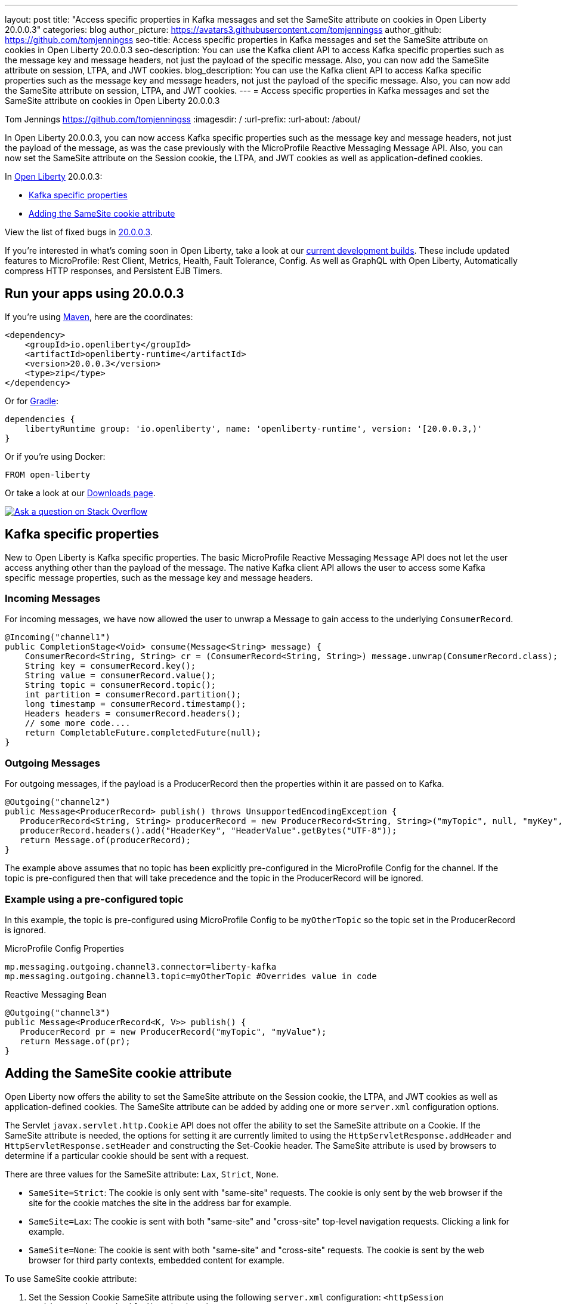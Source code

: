 ---
layout: post
title: "Access specific properties in Kafka messages and set the SameSite attribute on cookies in Open Liberty 20.0.0.3"
categories: blog
author_picture: https://avatars3.githubusercontent.com/tomjenningss
author_github: https://github.com/tomjenningss
seo-title: Access specific properties in Kafka messages and set the SameSite attribute on cookies in Open Liberty 20.0.0.3
seo-description: You can use the Kafka client API to access Kafka specific properties such as the message key and message headers, not just the payload of the specific message. Also, you can now add the SameSite attribute on session, LTPA, and JWT cookies.
blog_description: You can use the Kafka client API to access Kafka specific properties such as the message key and message headers, not just the payload of the specific message. Also, you can now add the SameSite attribute on session, LTPA, and JWT cookies.
---
= Access specific properties in Kafka messages and set the SameSite attribute on cookies in Open Liberty 20.0.0.3

Tom Jennings <https://github.com/tomjenningss>
:imagesdir: /
:url-prefix:
:url-about: /about/

// tag::intro[]
In Open Liberty 20.0.0.3, you can now access Kafka specific properties such as the message key and message headers, not just the payload of the message, as was the case previously with the MicroProfile Reactive Messaging Message API. Also, you can now set the SameSite attribute on the Session cookie, the LTPA, and JWT cookies as well as application-defined cookies.

In link:{url-about}[Open Liberty] 20.0.0.3:

* <<kafka,Kafka specific properties>>
* <<ASCA,Adding the SameSite cookie attribute>>


View the list of fixed bugs in https://github.com/OpenLiberty/open-liberty/issues?utf8=%E2%9C%93&q=label%3Arelease%3A20003+label%3A%22release+bug%22[20.0.0.3].
// end::intro[]

If you're interested in what's coming soon in Open Liberty, take a look at our <<previews,current development builds>>. These include updated features to MicroProfile: Rest Client, Metrics, Health, Fault Tolerance, Config. As well as GraphQL with Open Liberty, Automatically compress HTTP responses, and Persistent EJB Timers.

// tag::run[]
[#run]

== Run your apps using 20.0.0.3

If you're using link:{url-prefix}/guides/maven-intro.html[Maven], here are the coordinates:

[source,xml]
----
<dependency>
    <groupId>io.openliberty</groupId>
    <artifactId>openliberty-runtime</artifactId>
    <version>20.0.0.3</version>
    <type>zip</type>
</dependency>
----

Or for link:{url-prefix}/guides/gradle-intro.html[Gradle]:

[source,gradle]
----
dependencies {
    libertyRuntime group: 'io.openliberty', name: 'openliberty-runtime', version: '[20.0.0.3,)'
}
----

Or if you're using Docker:

[source]
----
FROM open-liberty
----
//end::run[]

Or take a look at our link:{url-prefix}/downloads/[Downloads page].

[link=https://stackoverflow.com/tags/open-liberty]
image::img/blog/blog_btn_stack.svg[Ask a question on Stack Overflow, align="center"]

//tag::features[]

[#kafka]
== Kafka specific properties

New to Open Liberty is Kafka specific properties. The basic MicroProfile Reactive Messaging `Message` API does not let the user access anything other than the payload of the message. The native Kafka client API allows the user to access some Kafka specific message properties, such as the message key and message headers.

=== Incoming Messages
For incoming messages, we have now allowed the user to unwrap a Message to gain access to the underlying `ConsumerRecord`.

[source, java]
----
@Incoming("channel1")
public CompletionStage<Void> consume(Message<String> message) {
    ConsumerRecord<String, String> cr = (ConsumerRecord<String, String>) message.unwrap(ConsumerRecord.class);
    String key = consumerRecord.key();
    String value = consumerRecord.value();
    String topic = consumerRecord.topic();
    int partition = consumerRecord.partition();
    long timestamp = consumerRecord.timestamp();
    Headers headers = consumerRecord.headers();
    // some more code....
    return CompletableFuture.completedFuture(null);
}

----

=== Outgoing Messages

For outgoing messages, if the payload is a ProducerRecord then the properties within it are passed on to Kafka.
[source, java]
----
@Outgoing("channel2")
public Message<ProducerRecord> publish() throws UnsupportedEncodingException {
   ProducerRecord<String, String> producerRecord = new ProducerRecord<String, String>("myTopic", null, "myKey", "myValue");
   producerRecord.headers().add("HeaderKey", "HeaderValue".getBytes("UTF-8"));
   return Message.of(producerRecord);
}
----

The example above assumes that no topic has been explicitly pre-configured in the MicroProfile Config for the channel. If the topic is pre-configured then that will take precedence and the topic in the ProducerRecord will be ignored.

=== Example using a pre-configured topic

In this example, the topic is pre-configured using MicroProfile Config to be `myOtherTopic` so the topic set in the ProducerRecord is ignored.

MicroProfile Config Properties

[source, java]
----
mp.messaging.outgoing.channel3.connector=liberty-kafka
mp.messaging.outgoing.channel3.topic=myOtherTopic #Overrides value in code
----
Reactive Messaging Bean

[source, java]
----
@Outgoing("channel3")
public Message<ProducerRecord<K, V>> publish() {
   ProducerRecord pr = new ProducerRecord("myTopic", "myValue");
   return Message.of(pr);
}
----

[#ASCA]
== Adding the SameSite cookie attribute

Open Liberty now offers the ability to set the SameSite attribute on the Session cookie, the LTPA, and JWT cookies as well as application-defined cookies. The SameSite attribute can be added by adding one or more `server.xml` configuration options.

The Servlet `javax.servlet.http.Cookie` API does not offer the ability to set the SameSite attribute on a Cookie. If the SameSite attribute is needed, the options for setting it are currently limited to using the `HttpServletResponse.addHeader` and `HttpServletResponse.setHeader` and constructing the Set-Cookie header. The SameSite attribute is used by browsers to determine if a particular cookie should be sent with a request.

There are three values for the SameSite attribute: `Lax`, `Strict`, `None`.

* `SameSite=Strict`: The cookie is only sent with "same-site" requests. The cookie is only sent by the web browser if the site for the cookie matches the site in the address bar for example.

* `SameSite=Lax`: The cookie is sent with both "same-site" and "cross-site" top-level navigation requests. Clicking a link for example.

* `SameSite=None`: The cookie is sent with both "same-site" and "cross-site" requests. The cookie is sent by the web browser for third party contexts, embedded content for example.

To use SameSite cookie attribute:

1.  Set the Session Cookie SameSite attribute using the following `server.xml` configuration:
`<httpSession cookieSameSite="Disabled|Strict|Lax|None"/>`

2. The default value is `Disabled`. This means no SameSite attribute will be added.
Set the `LTPA/JWT` Cookie SameSite attribute using the following server.xml configuration:
`<webAppSecurity sameSiteCookie="Disabled|Strict|Lax|None"/>`

3. The default value is `Disabled`. This means no SameSite attribute will be added.
Set the SameSite attribute on Cookies via the following server.xml configuration:

[source, xml]
----
    <httpEndpoint id="defaultHttpEndpoint"
                  httpPort="9080"
                  httpsPort="9443" >
        <samesite lax="cookieOne" strict="cookieTwo" none="cookieThree"/>
    </httpEndpoint>
----

The `<httpEndpoint/>` SameSite configuration allows the use of wildcards in the following ways:

A standalone wildcard ( * ). All cookies would have the SameSite=Lax attribute. This includes the Session and LTPA/JWT cookies unless the `<httpSession/>` and/or `<webAppSecurity/>` configuration has also been set.

[source, xml]
----
    <httpEndpoint id="defaultHttpEndpoint"
                  httpPort="9080"
                  httpsPort="9443" >
        <samesite lax="*" />
    </httpEndpoint>
----

At the end of one or more cookie names. The below snippet would map the following cookie name to SameSite attributes:

* cookieOne -> SameSite=Lax
* cookieTwo -> SameSite=Strict
* cookieThree -> SameSite=None

[source, xml]
----
    <httpEndpoint id="defaultHttpEndpoint"
                  httpPort="9080"
                  httpsPort="9443" >
        <samesite lax="cookie*" strict="cookieTwo" none="cookieThree"/>
    </httpEndpoint>
----

The `<httpSession/>` and `<webAppSecurity/>` configuration takes precedence over the `<httpEndpont/>configuration`.

When a cookie matches the `SameSite=None` configuration then the `Secure` attribute will be automatically added to the cookie.

The `<httpEndpoint/>` configuration can apply to any `Set-Cookie` header.

Technical details regarding the SameSite attribute can be found in the following RFC: link:https://tools.ietf.org/html/draft-ietf-httpbis-rfc6265bis-03#section-4.1.2.7[Cookies: HTTP State Management Mechanism]

//end::features[]

[#previews]
== Previews of early implementations available in development builds

You can now also try out early implementations of some new capabilities in the link:{url-prefix}/downloads/#development_builds[latest Open Liberty development builds]:

* <<mp3, MicroProfile 3.3>>
** <<mpr, Introducing MicroProfile rest client (MicropProfile Rest Client 1.4)>>
** <<mra, Monitor microservice applications (MicropProfile Metrics 2.3)>>
** <<hcp, Provide health check procedures (MicrProfile Health 2.2)>>
** <<mfm, Monitor faults in your microservices (Fault Tolerance 2.1)>>
** <<conf, External configuration of your microservices with MicroProfile Config 1.4 >>
* <<ejb, Persistent EJB Timers coordination and failover across members (ejbPersistentTimer-3.2)>>
* <<ssac, Support OpenShift service account credentials for authentication>>
* <<acr, Automatically compress HTTP responses>>
* <<GraphQL, GraphQL with Open Liberty >>

These early implementations are not available in 20.0.0.3 but you can try them out in our daily Docker image by running `docker pull openliberty/daily`. Let us know what you think!

[#mp3]
== MicroProfile 3.3 support
[#mpr]
=== MicroProfile Rest Client (mpRestClient-1.4)

MicroProfile Rest Client 1.4 adds injection into ClientHeadersFactory instances. When executing a Rest Client inside a JAX-RS request, it can be useful to pull data from the JAX-RS request's context or from CDI to use to determine which HTTP headers to send on the outgoing request. With MP Rest Client 1.4, this is now possible.

To enable MP Rest Client 1.4, add this feature to your server.xml:
`<feature>mpRestClient-1.4</feature>`

CDI and/or JAX-RS injection into your ClientHeadersFactory will enable you to do things like:

[source, java]
----
@ApplicationScoped
public class MyCustomClientHeadersFactory implements ClientHeadersFactory {

    @Context
    private UriInfo uriInfo;

    @Inject
    private Foo foo;

    @Override
    public MultivaluedMap<String, String> update(MultivaluedMap<String, String> incomingHeaders,
                                                 MultivaluedMap<String, String> clientOutgoingHeaders) {
        MultivaluedMap<String, String> myHeaders = new MultivaluedHashMap<>();
        myHeaders.putSingle("X-HEADER_FROM_CUSTOM_CLIENTHEADERSFACTORY", "456");

        URI uri = uriInfo.getAbsolutePath();
        myHeaders.putSingle("X-INJECTED_URI_INFO", uri == null ? "null" : uri.toString());

        myHeaders.putSingle("X-INJECTED_FOO", foo.getWord());

        return myHeaders;
    }
}
----
link:https://github.com/eclipse/microprofile-rest-client[Learn more about MP Rest Client]

[#mra]
=== Monitor microservice applications easily wth metrics (mpMetrics-2.3)

MicroProfile Metrics 2.3 introduces a new metric type called a Simple Timer (annotated with `@SimplyTimed`) and runtime provided metrics that track REST resource method usage and is backed by the new Simple Timer metric.

The new Simple Timer metric is a light-weight alternative to the existing Timer metric. It only tracks the total timing duration and counts the amount of times it was invoked. The Timer metric on the other hand is a performance heavy metric that continually calculates duration statistics and throughput statistics resulting in 14 values.

The new REST stat metrics are gathered from REST resource method usage (i.e `GET`, `POST`, `PUT`, `DELETE`, `OPTIONS`, `PATCH`, `HEAD`). Total time duration and total count of invocation is tracked ( by use of the Simple Timer metric). This functionality is properly enabled when used in combination with the `jaxrsMonitor-1.0` feature. ALL REST stat metrics will use the REST.request metric name and will be tagged/labeled with their fully qualified class name and method signature.

To enable the feature, include the following in the `server.xml`:

`<feature>mpMetrics-2.3</feature>`
[#hcp]
=== Provide your own health check procedures (mpHealth-2.2)

MicroProfile Health Check 2.2 enables you to provide your own health check procedures to be invoked by Open Liberty to verify the health of your microservice.

In the `mpHealth-2.2` feature, all of the supported Qualifiers (Liveness and Readiness) now have annotation literals added in the specification. These ease programmatic lookup and support for inline instantiation of the qualifiers, which was not supported in the previous versions.

Also, for better integration with third party frameworks, like MicroProfile Rest Client, the `HealthCheckResponse` class declaration was changed from an abstract class to a concrete class with constructors allowing for direct instantiation on the consuming end.

To enable the feature, include the following in the `server.xml`:

`<feature>mpHealth-2.2</feature>`

Applications are expected to provide health check procedures by implementing the `HealthCheck` interface with the `@Liveness` or `@Readiness` annotations. These are used by Open Liberty to verify the Liveness or Readiness of the application, respectively. Add the logic of your health check in the `call()` method, and return the `HealthCheckResponse` object, by using the simple `up()`/`down()` methods from the API:

[source,java]
----
*Liveness Check*
@Liveness
@ApplicationScoped
public class AppLiveCheck implements HealthCheck {
...
    @Override
     public HealthCheckResponse call() {
       ...
       HealthCheckResponse.up("myCheck");
       ...
     }
}
----

To view the status of each health check, access the either the
`\http://<hostname>:<port>/health/live` or `\http://<hostname>:<port>/health/ready` endpoints.

[#mfm]
=== Monitor faults in your microservices (mpFaultTolerance-2.1)

MicroProfile Fault Tolerance allows developers to easily apply strategies for mitigating failure to their code. It provides annotations which developers can add to methods to use bulkhead, circuit breaker, retry, timeout and fallback strategies. In addition, it provides an annotation which causes a method to be run asynchronously.

MicroProfile Fault Tolerance 2.1 is a minor release which includes the following changes:

* Adds new parameters `applyOn` and `skipOn` to `@Fallback` and adds `skipOn` to `@CircuitBreaker` to give the user more control over which exceptions should trigger these strategies, for example:

[source,java]
----
@Fallback(applyOn=IOException.class, skipOn=FileNotFoundException.class, fallbackMethod="fallbackForService")
public String readTheFile() {
    ...
}
----

* Ensures that the CDI request context is active during the execution of methods annotated with `@Asynchronous`.
* This Fault Tolerance release also adds more detail into the Javadoc and makes some minor clarifications to the specification.

For more information:

* Get an introduction to MicroProfile Fault Tolerance:
** link:https://openliberty.io/guides/retry-timeout.html[Failing fast and recovering from errors]
** link:https://openliberty.io/guides/circuit-breaker.html[Preventing repeated failed calls to microservices]
* link:https://download.eclipse.org/microprofile/microprofile-fault-tolerance-2.1/apidocs/[Reference the Javadoc]
* link:https://download.eclipse.org/microprofile/microprofile-fault-tolerance-2.1/microprofile-fault-tolerance-spec.html[Reference the full specification] including the link:https://download.eclipse.org/microprofile/microprofile-fault-tolerance-2.1/microprofile-fault-tolerance-spec.html#release_notes_21[2.1 release notes]
* link:https://github.com/OpenLiberty/open-liberty[Report any issues on Github]

[#conf]
=== External configuration of your microservices with MicroProfile Config 1.4 (mpConfig-1.4)

The MicroProfile Config 1.4 feature provides an implementation of the Eclipse MicroProfile Config 1.4 API which has mainly had changes to the built-in and implicit converters.

The Open Liberty implementation already supported `byte`/`Byte` and `short`/`Short` but `char`/`Character` has now been added.

The implicit converter order has also been slightly changed as the order was previously `of(String)`, `valueOf(String)`, `constructor(String)`, `parse(CharSequence)`. The last two have been swapped, resulting in `of(String)`, `valueOf(String)`, `parse(CharSequence)`, `constructor(String)`. The reason for this change is that static `parse(CharSequence)` methods typically have some built-in caching of their results and are therefore faster in some cases. There has also been a noteable internal change to the Open Liberty implementation. In versions prior to 1.4, some dynamic caching was included which were updated by means of a background thread to scan available `ConfigSources`. This cache and background thread have been removed to avoid repeated queries of large `ConfigSources`.

To enable the feature, include the following in the `server.xml`:

`<feature>mpConfig-1.4</feature>`

For more information:

* link:https://github.com/eclipse/microprofile-config/milestone/7?closed=1[Changes to the API since 1.3]

[#ejb]
== Persistent EJB Timers coordination and failover across members (ejbPersistentTimer-3.2)

Prior to this feature, it was possible to partly coordinate automatic EJB persistent timers across multiple Open Liberty servers by configuring the EJB timer service to persist timers to the same database. This caused a single timer instance to be created on one of the servers but without the ability to fail over to another server if the original server stops or crashes. To enable fail over, this feature adds a new configurable attribute, `missedTaskThreshold`, which specifies the maximum amount of time that you want to allow for an execution of a persistent timer to complete before allowing another server to take over and run it instead.

Enable the EJB persistent timers feature, or another feature that implicitly enables it, such as `ejb-3.2` and configure it to use a data source. In this example, we let it use the Java/Jakarta EE default data source. This much is required regardless of whether fail over is desired. To use fail over, ensure that configuration for all servers is pointing at the same database and uses the same database schema. Then include a value for the `missedTaskThreshold` attribute.


[source,xml]
----
<server>
  <featureManager>
    <feature>ejbPersistentTimer-3.2</feature>
    <feature>jdbc-4.2</feature>
    ... other features
  </featureManager>

  <dataSource id="DefaultDataSource">
    <jdbcDriver libraryRef="OraLib"/>
    <properties.oracle URL="jdbc:oracle:thin:@//localhost:1521/EXAMPLEDB"/>
    <containerAuthData user="dbuser" password="dbpwd"/>
  </dataSource>
  <library id="OraLib">
    <file name="${shared.resource.dir}/jdbc/ojdbc8.jar" />
  </library>

  <!-- The following enables fail over for persistent timers -->
  <persistentExecutor id="defaultEJBPersistentTimerExecutor" missedTaskThreshold="5m"/>

  ...
</server>
----

[#ssac]
=== Support OpenShift service account credentials for authentication

This new feature for Open Liberty means that application developers can use the new `socialLogin-1.0` feature allows applications to be secured by using popular social media OAuth and OpenIDConnect providers, and supports configuration for additional providers.

The `socialLogin-1.0` feature can now be configured to use OpenShift service accounts to authenticate and authorize protected resource requests. This allows server administrators to secure, for example, monitoring and metrics endpoints that might produce sensitive information but require repeated access by an automated process or non-human entity. The new behavior allows service accounts to authenticate themselves by providing in the 'request a service account token' that was created within the OpenShift cluster.

A new `<okdServiceLogin>` configuration element is now provided to support this behavior. The socialLogin-1.0 feature must be enabled to gain access to this new element.

The minimum configuration requires only that an <okdServiceLogin> element be specified in the `server xml`:
[source, xml]
----
<server>

<!-- Enable features -->
<featureManager>
  <feature>appSecurity-3.0</feature>
  <feature>socialLogin-1.0</feature>
</featureManager>

<okdServiceLogin />

</server>
----

The minimum configuration assumes that the Liberty server is packaged and deployed within an OpenShift cluster. By default, the `<okdServiceLogin>` element will be used to authenticate all protected resource requests that the Liberty server receives.

Incoming requests to protected resources must include a service account token. The token must be specified as a bearer token in the `Authorization` header of the request. The Liberty server will use the service account token to query information about the associated service account from the OpenShift cluster. The OpenShift project that the service account is in will be used as the group for the service account when making authorization decisions. Similarly, the name of the service account will be used as the user name.

If the Liberty server is not deployed within an OpenShift cluster, the `userValidationApi` attribute should be configured and set to the value for the appropriate User API endpoint in the OpenShift cluster:
[source, xml]
----
<okdServiceLogin userValidationApi="https://cluster.domain.example.com/apis/user.openshift.io/v1/users/~" />
----

Multiple `<okdServiceLogin>` elements can be configured as long as each element has a unique id attribute specified. In those cases, authentication filters should also be configured to ensure the appropriate endpoints are protected by a unique `<okdServiceLogin>` instance.

More information about OpenShift service accounts can be found in the OpenShift documentation for link:https://docs.openshift.com/container-platform/4.3/authentication/understanding-and-creating-service-accounts.html[Understanding and creating service accounts.]

[#acr]
== Automatically compress HTTP responses

You can now try out HTTP response compression.

Previous to this feature, Liberty only considered compression through the use of the `$WSZIP` private header. There was no way for a customer to configure the compression of response messages. Support now mainly consists of using the `Accept-Encoding` header in conjunction with the `Content-Type header`, of determining if compression of the response message is possible and supported. It allows the Liberty server to compress response messages when possible. It is beneficial because customers will want to use the compression feature to help reduce network traffic, therefore reducing bandwidth and decreasing the exchange times between clients and Liberty servers.

A new element, `<compression>`, has been made available within the `<httpEndpoint>` for a user to be able to opt-in to using the compression support.

The optional `types` attribute will allow the user to configure a comma-delimited list of content types that should or should not be considered for compression. This list supports the use of the plus “++” and minus “-“ characters, to add or remove content types to and from the default list. Content types contain a type and a subtype separated by a slash “/“ character. A wild card "*"+ character can be used as the subtype to indicate all subtypes for a specific type.

The default value of the types optional attribute is: `text/*, application/javascript`.

Configuring the optional `serverPreferredAlgorithm` attribute, the configured value is verified against the “Accept-Encoding” header values. If the client accepts the configured value, this is set as the compression algorithm to use. If the client does not accept the configured value, or if the configured value is set to ‘none’, the client preferred compression algorithm is chosen by default.

[source, xml]
----
<httpEndpoint  id="defaultHttpEndpoint"
        httpPort="9080"
        httpsPort="9443">
    <compression types=“+application/pdf, -text/html” serverPreferredAlgorithm=“gzip”/></httpEndpoint>
----

Open Liberty supports the following compression algorithms: `gzip`, `x-gzip`, `deflate`, `zlib`, and `identity (no compression)`


The `Http Response Compression` functionality has been designed from the following  link:https://github.com/OpenLiberty/open-liberty/issues/7502[Open Liberty Epic: #7502]. The design is outlined within the Epic for more detailed reading. The basic flow of the design is shown in the below diagrams:

image::img/blog/20001-http-response-compression-diagram.png[align="center"]

[#GraphQL]
== You are now free to use GraphQL with Open Liberty!
In our latest OpenLiberty development builds, users can now develop and deploy GraphQL applications.  GraphQL is a complement/alternative to REST that allows clients to fetch or modify remote data, but with fewer round-trips.  Liberty now supports the (still under development) MicroProfile GraphQL APIs (link:https://github.com/eclipse/microprofile-graphql[learn more]) that allow developers to create GraphQL apps using simple annotations - similar to how JAX-RS uses annotations to create a RESTful app.

Developing and deploying a GraphQL app is cinch - take a look at this link:https://github.com/OpenLiberty/sample-mp-graphql[sample] to get started with these powerful APIs!


== Get Liberty 20.0.0.3 now

Available through <<run,Maven, Gradle, Docker, and as a downloadable archive>>.
